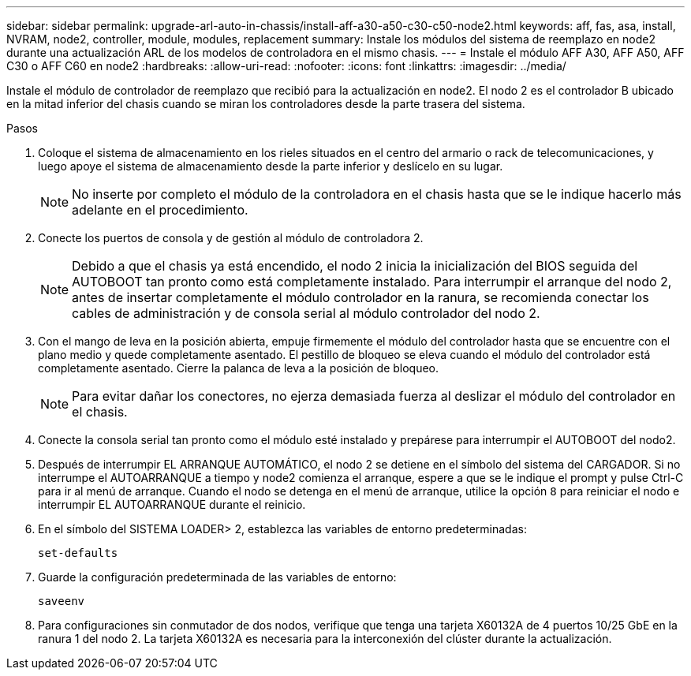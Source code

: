 ---
sidebar: sidebar 
permalink: upgrade-arl-auto-in-chassis/install-aff-a30-a50-c30-c50-node2.html 
keywords: aff, fas, asa, install, NVRAM, node2, controller, module, modules, replacement 
summary: Instale los módulos del sistema de reemplazo en node2 durante una actualización ARL de los modelos de controladora en el mismo chasis. 
---
= Instale el módulo AFF A30, AFF A50, AFF C30 o AFF C60 en node2
:hardbreaks:
:allow-uri-read: 
:nofooter: 
:icons: font
:linkattrs: 
:imagesdir: ../media/


[role="lead"]
Instale el módulo de controlador de reemplazo que recibió para la actualización en node2. El nodo 2 es el controlador B ubicado en la mitad inferior del chasis cuando se miran los controladores desde la parte trasera del sistema.

.Pasos
. Coloque el sistema de almacenamiento en los rieles situados en el centro del armario o rack de telecomunicaciones, y luego apoye el sistema de almacenamiento desde la parte inferior y deslícelo en su lugar.
+

NOTE: No inserte por completo el módulo de la controladora en el chasis hasta que se le indique hacerlo más adelante en el procedimiento.

. Conecte los puertos de consola y de gestión al módulo de controladora 2.
+

NOTE: Debido a que el chasis ya está encendido, el nodo 2 inicia la inicialización del BIOS seguida del AUTOBOOT tan pronto como está completamente instalado.  Para interrumpir el arranque del nodo 2, antes de insertar completamente el módulo controlador en la ranura, se recomienda conectar los cables de administración y de consola serial al módulo controlador del nodo 2.

. Con el mango de leva en la posición abierta, empuje firmemente el módulo del controlador hasta que se encuentre con el plano medio y quede completamente asentado. El pestillo de bloqueo se eleva cuando el módulo del controlador está completamente asentado. Cierre la palanca de leva a la posición de bloqueo.
+

NOTE: Para evitar dañar los conectores, no ejerza demasiada fuerza al deslizar el módulo del controlador en el chasis.

. Conecte la consola serial tan pronto como el módulo esté instalado y prepárese para interrumpir el AUTOBOOT del nodo2.
. Después de interrumpir EL ARRANQUE AUTOMÁTICO, el nodo 2 se detiene en el símbolo del sistema del CARGADOR. Si no interrumpe el AUTOARRANQUE a tiempo y node2 comienza el arranque, espere a que se le indique el prompt y pulse Ctrl-C para ir al menú de arranque. Cuando el nodo se detenga en el menú de arranque, utilice la opción `8` para reiniciar el nodo e interrumpir EL AUTOARRANQUE durante el reinicio.
. En el símbolo del SISTEMA LOADER> 2, establezca las variables de entorno predeterminadas:
+
`set-defaults`

. Guarde la configuración predeterminada de las variables de entorno:
+
`saveenv`

. Para configuraciones sin conmutador de dos nodos, verifique que tenga una tarjeta X60132A de 4 puertos 10/25 GbE en la ranura 1 del nodo 2. La tarjeta X60132A es necesaria para la interconexión del clúster durante la actualización.

